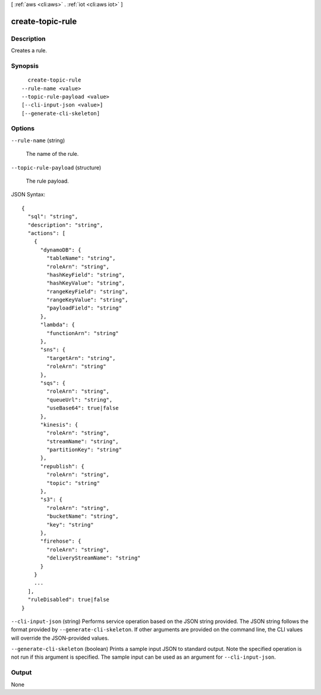 [ :ref:`aws <cli:aws>` . :ref:`iot <cli:aws iot>` ]

.. _cli:aws iot create-topic-rule:


*****************
create-topic-rule
*****************



===========
Description
===========



Creates a rule.



========
Synopsis
========

::

    create-topic-rule
  --rule-name <value>
  --topic-rule-payload <value>
  [--cli-input-json <value>]
  [--generate-cli-skeleton]




=======
Options
=======

``--rule-name`` (string)


  The name of the rule.

  

``--topic-rule-payload`` (structure)


  The rule payload.

  



JSON Syntax::

  {
    "sql": "string",
    "description": "string",
    "actions": [
      {
        "dynamoDB": {
          "tableName": "string",
          "roleArn": "string",
          "hashKeyField": "string",
          "hashKeyValue": "string",
          "rangeKeyField": "string",
          "rangeKeyValue": "string",
          "payloadField": "string"
        },
        "lambda": {
          "functionArn": "string"
        },
        "sns": {
          "targetArn": "string",
          "roleArn": "string"
        },
        "sqs": {
          "roleArn": "string",
          "queueUrl": "string",
          "useBase64": true|false
        },
        "kinesis": {
          "roleArn": "string",
          "streamName": "string",
          "partitionKey": "string"
        },
        "republish": {
          "roleArn": "string",
          "topic": "string"
        },
        "s3": {
          "roleArn": "string",
          "bucketName": "string",
          "key": "string"
        },
        "firehose": {
          "roleArn": "string",
          "deliveryStreamName": "string"
        }
      }
      ...
    ],
    "ruleDisabled": true|false
  }



``--cli-input-json`` (string)
Performs service operation based on the JSON string provided. The JSON string follows the format provided by ``--generate-cli-skeleton``. If other arguments are provided on the command line, the CLI values will override the JSON-provided values.

``--generate-cli-skeleton`` (boolean)
Prints a sample input JSON to standard output. Note the specified operation is not run if this argument is specified. The sample input can be used as an argument for ``--cli-input-json``.



======
Output
======

None